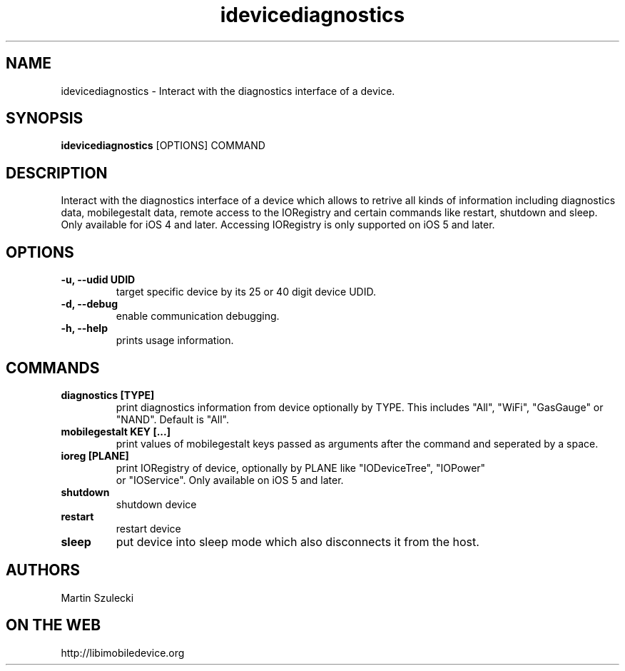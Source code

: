 .TH "idevicediagnostics" 1
.SH NAME
idevicediagnostics \- Interact with the diagnostics interface of a device.
.SH SYNOPSIS
.B idevicediagnostics
[OPTIONS] COMMAND

.SH DESCRIPTION

Interact with the diagnostics interface of a device which allows to retrive
all kinds of information including diagnostics data, mobilegestalt data, remote
access to the IORegistry and certain commands like restart, shutdown and sleep.
Only available for iOS 4 and later. Accessing IORegistry is only supported on
iOS 5 and later.

.SH OPTIONS
.TP
.B \-u, \-\-udid UDID
target specific device by its 25 or 40 digit device UDID.
.TP
.B \-d, \-\-debug
enable communication debugging.
.TP
.B \-h, \-\-help
prints usage information.

.SH COMMANDS
.TP
.B diagnostics [TYPE]
print diagnostics information from device optionally by TYPE. This includes
"All", "WiFi", "GasGauge" or "NAND". Default is "All".
.TP
.B mobilegestalt KEY [...]
print values of mobilegestalt keys passed as arguments after the command and
seperated by a space.
.TP
.B ioreg [PLANE]
print IORegistry of device, optionally by PLANE like "IODeviceTree", "IOPower"
 or "IOService". Only available on iOS 5 and later.
.TP
.B shutdown
shutdown device
.TP
.B restart
restart device
.TP
.B sleep
put device into sleep mode which also disconnects it from the host.

.SH AUTHORS
Martin Szulecki

.SH ON THE WEB
http://libimobiledevice.org
